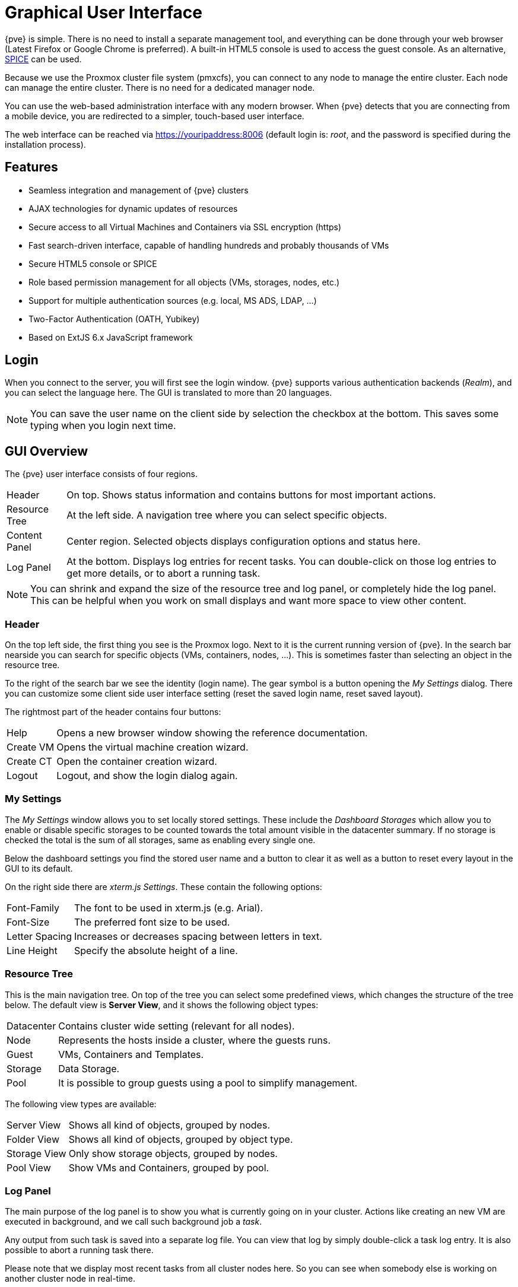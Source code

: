 [[chapter_gui]]
Graphical User Interface
========================
ifndef::manvolnum[]
:pve-toplevel:
endif::manvolnum[]

{pve} is simple. There is no need to install a separate management
tool, and everything can be done through your web browser (Latest
Firefox or Google Chrome is preferred). A built-in HTML5 console is
used to access the guest console. As an alternative,
https://www.spice-space.org/[SPICE] can be used.

Because we use the Proxmox cluster file system (pmxcfs), you can
connect to any node to manage the entire cluster. Each node can manage
the entire cluster. There is no need for a dedicated manager node.

You can use the web-based administration interface with any modern
browser. When {pve} detects that you are connecting from a mobile
device, you are redirected to a simpler, touch-based user interface.

The web interface can be reached via https://youripaddress:8006
(default login is: 'root', and the password is specified during the
installation process).


Features
--------

* Seamless integration and management of {pve} clusters

* AJAX technologies for dynamic updates of resources

* Secure access to all Virtual Machines and Containers via SSL
  encryption (https)

* Fast search-driven interface, capable of handling hundreds and
  probably thousands of VMs

* Secure HTML5 console or SPICE

* Role based permission management for all objects (VMs, storages,
  nodes, etc.)

* Support for multiple authentication sources (e.g. local, MS ADS,
  LDAP, ...)

* Two-Factor Authentication (OATH, Yubikey)

* Based on ExtJS 6.x JavaScript framework


Login
-----

[thumbnail="screenshot/gui-login-window.png"]

When you connect to the server, you will first see the login window.
{pve} supports various authentication backends ('Realm'), and
you can select the language here. The GUI is translated to more
than 20 languages.

NOTE: You can save the user name on the client side by selection the
checkbox at the bottom. This saves some typing when you login next
time.


GUI Overview
------------

[thumbnail="screenshot/gui-datacenter-summary.png"]

The {pve} user interface consists of four regions.

[horizontal]

Header:: On top. Shows status information and contains buttons for
most important actions.

Resource Tree:: At the left side. A navigation tree where you can select
specific objects.

Content Panel:: Center region. Selected objects displays configuration
options and status here.

Log Panel:: At the bottom. Displays log entries for recent tasks. You
can double-click on those log entries to get more details, or to abort
a running task.

NOTE: You can shrink and expand the size of the resource tree and log
panel, or completely hide the log panel. This can be helpful when you
work on small displays and want more space to view other content.


Header
~~~~~~

On the top left side, the first thing you see is the Proxmox
logo. Next to it is the current running version of {pve}. In the
search bar nearside you can search for specific objects (VMs,
containers, nodes, ...). This is sometimes faster than selecting an
object in the resource tree.

To the right of the search bar we see the identity (login name). The
gear symbol is a button opening the 'My Settings' dialog. There you
can customize some client side user interface setting (reset the saved
login name, reset saved layout).

The rightmost part of the header contains four buttons:

[horizontal]
Help :: Opens a new browser window showing the reference documentation.

Create&nbsp;VM :: Opens the virtual machine creation wizard.

Create&nbsp;CT :: Open the container creation wizard.

Logout :: Logout, and show the login dialog again.


[[gui_my_settings]]
My Settings
~~~~~~~~~~~

[thumbnail="screenshot/gui-my-settings.png"]

The 'My Settings' window allows you to set locally stored settings. These
include the 'Dashboard Storages' which allow you to enable or disable specific
storages to be counted towards the total amount visible in the datacenter
summary. If no storage is checked the total is the sum of all storages, same
as enabling every single one.

Below the dashboard settings you find the stored user name and a button to
clear it as well as a button to reset every layout in the GUI to its default.

On the right side there are 'xterm.js Settings'. These contain the following
options:

[horizontal]
Font-Family :: The font to be used in xterm.js (e.g. Arial).

Font-Size :: The preferred font size to be used.

Letter Spacing :: Increases or decreases spacing between letters in text.

Line Height :: Specify the absolute height of a line.



Resource Tree
~~~~~~~~~~~~~

This is the main navigation tree. On top of the tree you can select
some predefined views, which changes the structure of the tree
below. The default view is *Server View*, and it shows the following
object types:

[horizontal]
Datacenter:: Contains cluster wide setting (relevant for all nodes).

Node:: Represents the hosts inside a cluster, where the guests runs.

Guest:: VMs, Containers and Templates.

Storage:: Data Storage.

Pool:: It is possible to group guests using a pool to simplify
management.


The following view types are available:

[horizontal]
Server View:: Shows all kind of objects, grouped by nodes.

Folder View:: Shows all kind of objects, grouped by object type.

Storage View:: Only show storage objects, grouped by nodes.

Pool View:: Show VMs and Containers, grouped by pool.


Log Panel
~~~~~~~~~

The main purpose of the log panel is to show you what is currently
going on in your cluster. Actions like creating an new VM are executed
in background, and we call such background job a 'task'.

Any output from such task is saved into a separate log file. You can
view that log by simply double-click a task log entry. It is also
possible to abort a running task there.

Please note that we display most recent tasks from all cluster nodes
here. So you can see when somebody else is working on another cluster
node in real-time.

NOTE: We remove older and finished task from the log panel to keep
that list short. But you can still find those tasks in the 'Task
History' within the node panel.

Some short running actions simply sends logs to all cluster
members. You can see those messages in the 'Cluster log' panel.


Content Panels
--------------

When you select something in the resource tree, the corresponding
object displays configuration and status information in the content
panel. The following sections give a brief overview of the
functionality. Please refer to the individual chapters inside the
reference documentation to get more detailed information.


Datacenter
~~~~~~~~~~

[thumbnail="screenshot/gui-datacenter-search.png"]

On the datacenter level you can access cluster wide settings and information.

* *Search:* it is possible to search anything in cluster
,this can be a node, VM, Container, Storage or a pool.

* *Summary:* gives a brief overview over the cluster health.

* *Cluster:* allows to create/join cluster and shows join information.

* *Options:* can show and set defaults, which apply cluster wide.

* *Storage:* is the place where a storage will add/managed/removed.

* *Backup:* has the capability to schedule Backups. This is
   cluster wide, so you do not care about where the VM/Container are on
   your cluster at schedule time.

* *Replication:* shows replication jobs and allows to create new ones.

* *Permissions:* will manage user and group permission, LDAP,
   MS-AD and Two-Factor authentication can be setup here.

* *HA:* will manage the {pve} High-Availability

* *Firewall:* on this level the Proxmox Firewall works cluster wide and
   makes templates which are cluster wide available.

* *Support:* here you get all information about your support subscription.

If you like to have more information about this see the corresponding chapter.


Nodes
~~~~~

[thumbnail="screenshot/gui-node-summary.png"]

Nodes in your cluster can be managed invidiually at this level.

The top header has useful buttons such as 'Reboot', 'Shutdown', 'Shell',
'Bulk Actions' and 'Help'.
'Shell' has the options 'noVNC', 'SPICE' and 'xterm.js'.
'Bulk Actions' has the options 'Bulk Start', 'Bulk Stop' and 'Bulk Migrate'.

* *Search:* it is possible to search anything on the node,
 this can be a VM, Container, Storage or a pool.

* *Summary:* gives a brief overview over the resource usage.

* *Notes:* is where custom notes about a node can be written.

* *Shell:* logs you into the shell of the node.

* *System:* is for configuring the network, DNS and time, and also shows your syslog.

* *Updates:* will upgrade the system and inform you about new packages.

* *Firewall:* on this level is only for this node.

* *Disks:* gives you a brief overview about you physical hard drives and
   how they are used.

* *Ceph:* is only used if you have installed a Ceph server on your
   host. Then you can manage your Ceph cluster and see the status
   of it here.

* *Replication:* shows replication jobs and allows to create new ones.

* *Task History:* here all past tasks are shown.

* *Subscription:* here you can upload you subscription key and get a
   system overview in case of a support case.


Guests
~~~~~~

[thumbnail="screenshot/gui-qemu-summary.png"]

There are two different kinds of guests and both can be converted to a template.
One of them is a Kernel-based Virtual Machine (KVM) and the other one a Linux Container (LXC).
Generally the navigation is the same, only some options are different.

In the main management center the VM navigation begins if a VM is selected in the left tree.

The top header contains important VM operation commands like 'Start', 'Shutdown', 'Reset',
'Remove', 'Migrate', 'Console' and 'Help'.
Some of them have hidden buttons like 'Shutdown' has 'Stop' and
'Console' contains the different console types 'SPICE', 'noVNC' and 'xterm.js'.

On the right side the content switches depending on the selected option.

On the left side.
All available options are listed one below the other.

* *Summary:* gives a brief overview over the VM activity.

* *Console:* an interactive console to your VM.

* *(KVM)Hardware:* shows and set the Hardware of the KVM VM.

* *(LXC)Resources:* defines the LXC Hardware opportunities.

* *(LXC)Network:* the LXC Network settings.

* *(LXC)DNS:* the LXC DNS settings.

* *Options:* all guest options can be set here.

* *Task History:* here all previous tasks from the selected guest will be shown.

* *(KVM) Monitor:* is the interactive communication interface to the KVM process.

* *Backup:* shows the available backups from the selected guest and also create a backupset.

* *Replication:* shows the replication jobs for the selected guest and allows to create new jobs.

* *Snapshots:* manage VM snapshots.

* *Firewall:* manage the firewall on VM level.

* *Permissions:* manage the user permission for the selected guest.


Storage
~~~~~~~

[thumbnail="screenshot/gui-storage-summary-local.png"]

In this view we have a two partition split-view.
On the left side we have the storage options
and on the right side the content of the selected option will be shown.

* *Summary:* shows important information about storages like
'Usage', 'Type', 'Content', 'Active' and 'Enabled'.

* *Content:* Here all content will be listed grouped by content type.

* *Permissions:* manage the user permission for this storage.


Pools
~~~~~

[thumbnail="screenshot/gui-pool-summary-development.png"]

In this view we have a two partition split view.
On the left side we have the logical pool options
and on the right side the content of the selected option will be shown.

* *Summary:* show the description of the pool.

* *Members:* Here all members of this pool will listed and can be managed.

* *Permissions:* manage the user permission for this pool.


ifdef::wiki[]

See Also
--------

* link:/wiki/Central_Web-based_Management

endif::wiki[]

////
TODO:

VM, CT, Storage, Pool section

////
